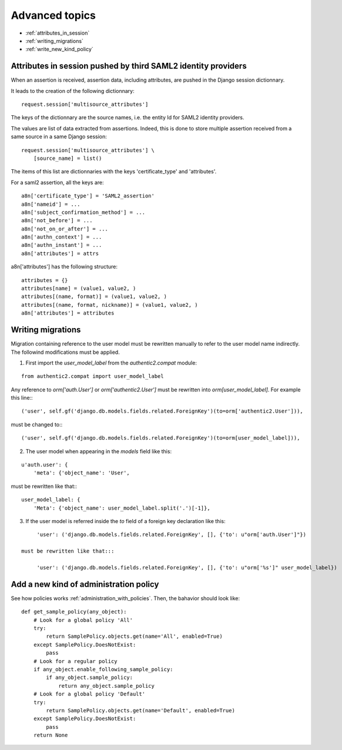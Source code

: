 .. _advanced:

===============
Advanced topics
===============


- :ref:`attributes_in_session`
- :ref:`writing_migrations`
- :ref:`write_new_kind_policy`

.. _attributes_in_session:

Attributes in session pushed by third SAML2 identity providers
==============================================================

When an assertion is received, assertion data, including attributes, are
pushed in the Django session dictionnary.

It leads to the creation of the following dictionnary::

    request.session['multisource_attributes']

The keys of the dictionnary are the source names, i.e. the entity Id for
SAML2 identity providers.

The values are list of data extracted from assertions. Indeed, this is done
to store multiple assertion received from a same source in a same Django
session::

    request.session['multisource_attributes'] \
        [source_name] = list()

The items of this list are dictionnaries with the keys 'certificate_type' and
'attributes'.

For a saml2 assertion, all the keys are::

    a8n['certificate_type'] = 'SAML2_assertion'
    a8n['nameid'] = ...
    a8n['subject_confirmation_method'] = ...
    a8n['not_before'] = ...
    a8n['not_on_or_after'] = ...
    a8n['authn_context'] = ...
    a8n['authn_instant'] = ...
    a8n['attributes'] = attrs

a8n['attributes'] has the following structure::

    attributes = {}
    attributes[name] = (value1, value2, )
    attributes[(name, format)] = (value1, value2, )
    attributes[(name, format, nickname)] = (value1, value2, )
    a8n['attributes'] = attributes

.. _writing_migrations:

Writing migrations
==================

Migration containing reference to the user model must be rewritten manually to
refer to the user model name indirectly. The followind modifications must be applied.

1. First import the `user_model_label` from the `authentic2.compat` module:

::

    from authentic2.compat import user_model_label

Any reference to `orm['auth.User']` or `orm['authentic2.User']` must be
rewritten into `orm[user_model_label]`. For example this line:::

    ('user', self.gf('django.db.models.fields.related.ForeignKey')(to=orm['authentic2.User'])),

must be changed to:::

    ('user', self.gf('django.db.models.fields.related.ForeignKey')(to=orm[user_model_label])),

2. The user model when appearing in the `models` field like this:

::

        u'auth.user': {
            'meta': {'object_name': 'User',

must be rewritten like that:::

        user_model_label: {
            'Meta': {'object_name': user_model_label.split('.')[-1]},

3. If the user model is referred inside the `to` field of a foreign key
   declaration like this:

::

        'user': ('django.db.models.fields.related.ForeignKey', [], {'to': u"orm['auth.User']"})

   must be rewritten like that:::

        'user': ('django.db.models.fields.related.ForeignKey', [], {'to': u"orm['%s']" user_model_label})

.. _write_new_kind_policy:

Add a new kind of administration policy
=======================================

See how policies works :ref:`administration_with_policies`. Then, the bahavior
should look like::

    def get_sample_policy(any_object):
        # Look for a global policy 'All'
        try:
            return SamplePolicy.objects.get(name='All', enabled=True)
        except SamplePolicy.DoesNotExist:
            pass
        # Look for a regular policy
        if any_object.enable_following_sample_policy:
            if any_object.sample_policy:
                return any_object.sample_policy
        # Look for a global policy 'Default'
        try:
            return SamplePolicy.objects.get(name='Default', enabled=True)
        except SamplePolicy.DoesNotExist:
            pass
        return None
